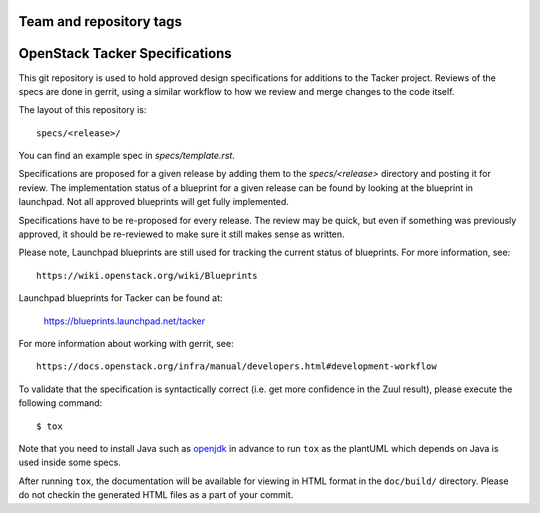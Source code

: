 ========================
Team and repository tags
========================

.. image:: https://governance.openstack.org/tc/badges/tacker-specs.svg
    :target: https://governance.openstack.org/tc/reference/tags/index.html

.. Change things from this point on

===============================
OpenStack Tacker Specifications
===============================

This git repository is used to hold approved design specifications for additions
to the Tacker project. Reviews of the specs are done in gerrit, using a
similar workflow to how we review and merge changes to the code itself.

The layout of this repository is::

  specs/<release>/

You can find an example spec in `specs/template.rst`.

Specifications are proposed for a given release by adding them to the
`specs/<release>` directory and posting it for review. The implementation
status of a blueprint for a given release can be found by looking at the
blueprint in launchpad. Not all approved blueprints will get fully implemented.

Specifications have to be re-proposed for every release. The review may be
quick, but even if something was previously approved, it should be re-reviewed
to make sure it still makes sense as written.

Please note, Launchpad blueprints are still used for tracking the
current status of blueprints. For more information, see::

  https://wiki.openstack.org/wiki/Blueprints

Launchpad blueprints for Tacker can be found at:

  https://blueprints.launchpad.net/tacker

For more information about working with gerrit, see::

  https://docs.openstack.org/infra/manual/developers.html#development-workflow

To validate that the specification is syntactically correct (i.e. get more
confidence in the Zuul result), please execute the following command::

  $ tox

Note that you need to install Java such as openjdk_ in advance to run ``tox``
as the plantUML which depends on Java is used inside some specs.

After running ``tox``, the documentation will be available for viewing in HTML
format in the ``doc/build/`` directory. Please do not checkin the generated
HTML files as a part of your commit.

.. _openjdk: https://openjdk.org/install/
